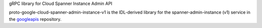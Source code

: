 gRPC library for Cloud Spanner Instance Admin API

proto-google-cloud-spanner-admin-instance-v1 is the IDL-derived library for the spanner-admin-instance (v1) service in the googleapis_ repository.

.. _`googleapis`: https://github.com/googleapis/googleapis/tree/master/google/spanner/admin/instance/v1
